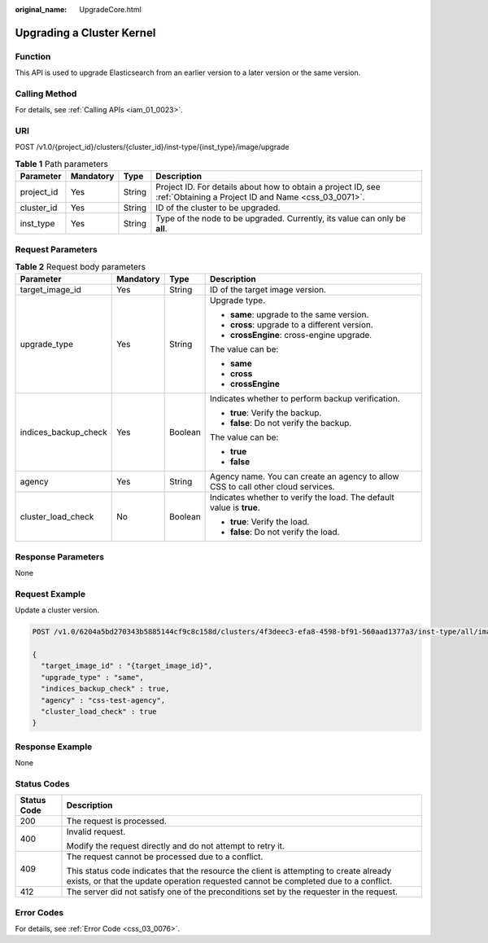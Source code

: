 :original_name: UpgradeCore.html

.. _UpgradeCore:

Upgrading a Cluster Kernel
==========================

Function
--------

This API is used to upgrade Elasticsearch from an earlier version to a later version or the same version.

Calling Method
--------------

For details, see :ref:`Calling APIs <iam_01_0023>`.

URI
---

POST /v1.0/{project_id}/clusters/{cluster_id}/inst-type/{inst_type}/image/upgrade

.. table:: **Table 1** Path parameters

   +------------+-----------+--------+---------------------------------------------------------------------------------------------------------------------+
   | Parameter  | Mandatory | Type   | Description                                                                                                         |
   +============+===========+========+=====================================================================================================================+
   | project_id | Yes       | String | Project ID. For details about how to obtain a project ID, see :ref:`Obtaining a Project ID and Name <css_03_0071>`. |
   +------------+-----------+--------+---------------------------------------------------------------------------------------------------------------------+
   | cluster_id | Yes       | String | ID of the cluster to be upgraded.                                                                                   |
   +------------+-----------+--------+---------------------------------------------------------------------------------------------------------------------+
   | inst_type  | Yes       | String | Type of the node to be upgraded. Currently, its value can only be **all**.                                          |
   +------------+-----------+--------+---------------------------------------------------------------------------------------------------------------------+

Request Parameters
------------------

.. table:: **Table 2** Request body parameters

   +----------------------+-----------------+-----------------+----------------------------------------------------------------------------------+
   | Parameter            | Mandatory       | Type            | Description                                                                      |
   +======================+=================+=================+==================================================================================+
   | target_image_id      | Yes             | String          | ID of the target image version.                                                  |
   +----------------------+-----------------+-----------------+----------------------------------------------------------------------------------+
   | upgrade_type         | Yes             | String          | Upgrade type.                                                                    |
   |                      |                 |                 |                                                                                  |
   |                      |                 |                 | -  **same**: upgrade to the same version.                                        |
   |                      |                 |                 | -  **cross**: upgrade to a different version.                                    |
   |                      |                 |                 | -  **crossEngine**: cross-engine upgrade.                                        |
   |                      |                 |                 |                                                                                  |
   |                      |                 |                 | The value can be:                                                                |
   |                      |                 |                 |                                                                                  |
   |                      |                 |                 | -  **same**                                                                      |
   |                      |                 |                 | -  **cross**                                                                     |
   |                      |                 |                 | -  **crossEngine**                                                               |
   +----------------------+-----------------+-----------------+----------------------------------------------------------------------------------+
   | indices_backup_check | Yes             | Boolean         | Indicates whether to perform backup verification.                                |
   |                      |                 |                 |                                                                                  |
   |                      |                 |                 | -  **true**: Verify the backup.                                                  |
   |                      |                 |                 | -  **false**: Do not verify the backup.                                          |
   |                      |                 |                 |                                                                                  |
   |                      |                 |                 | The value can be:                                                                |
   |                      |                 |                 |                                                                                  |
   |                      |                 |                 | -  **true**                                                                      |
   |                      |                 |                 | -  **false**                                                                     |
   +----------------------+-----------------+-----------------+----------------------------------------------------------------------------------+
   | agency               | Yes             | String          | Agency name. You can create an agency to allow CSS to call other cloud services. |
   +----------------------+-----------------+-----------------+----------------------------------------------------------------------------------+
   | cluster_load_check   | No              | Boolean         | Indicates whether to verify the load. The default value is **true**.             |
   |                      |                 |                 |                                                                                  |
   |                      |                 |                 | -  **true**: Verify the load.                                                    |
   |                      |                 |                 | -  **false**: Do not verify the load.                                            |
   +----------------------+-----------------+-----------------+----------------------------------------------------------------------------------+

Response Parameters
-------------------

None

Request Example
---------------

Update a cluster version.

.. code-block:: text

   POST /v1.0/6204a5bd270343b5885144cf9c8c158d/clusters/4f3deec3-efa8-4598-bf91-560aad1377a3/inst-type/all/image/upgrade

   {
     "target_image_id" : "{target_image_id}",
     "upgrade_type" : "same",
     "indices_backup_check" : true,
     "agency" : "css-test-agency",
     "cluster_load_check" : true
   }

Response Example
----------------

None

Status Codes
------------

+-----------------------------------+-------------------------------------------------------------------------------------------------------------------------------------------------------------------------------+
| Status Code                       | Description                                                                                                                                                                   |
+===================================+===============================================================================================================================================================================+
| 200                               | The request is processed.                                                                                                                                                     |
+-----------------------------------+-------------------------------------------------------------------------------------------------------------------------------------------------------------------------------+
| 400                               | Invalid request.                                                                                                                                                              |
|                                   |                                                                                                                                                                               |
|                                   | Modify the request directly and do not attempt to retry it.                                                                                                                   |
+-----------------------------------+-------------------------------------------------------------------------------------------------------------------------------------------------------------------------------+
| 409                               | The request cannot be processed due to a conflict.                                                                                                                            |
|                                   |                                                                                                                                                                               |
|                                   | This status code indicates that the resource the client is attempting to create already exists, or that the update operation requested cannot be completed due to a conflict. |
+-----------------------------------+-------------------------------------------------------------------------------------------------------------------------------------------------------------------------------+
| 412                               | The server did not satisfy one of the preconditions set by the requester in the request.                                                                                      |
+-----------------------------------+-------------------------------------------------------------------------------------------------------------------------------------------------------------------------------+

Error Codes
-----------

For details, see :ref:`Error Code <css_03_0076>`.
